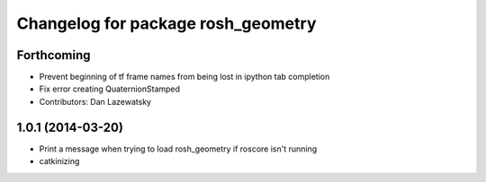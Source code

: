 ^^^^^^^^^^^^^^^^^^^^^^^^^^^^^^^^^^^
Changelog for package rosh_geometry
^^^^^^^^^^^^^^^^^^^^^^^^^^^^^^^^^^^

Forthcoming
-----------
* Prevent beginning of tf frame names from being lost in ipython tab completion
* Fix error creating QuaternionStamped
* Contributors: Dan Lazewatsky

1.0.1 (2014-03-20)
------------------
* Print a message when trying to load rosh_geometry if roscore isn't running
* catkinizing
